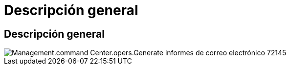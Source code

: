 = Descripción general
:allow-uri-read: 




== Descripción general

image::Management.command_center.operations.generate_email_reports-72145.png[Management.command Center.opers.Generate informes de correo electrónico 72145]

